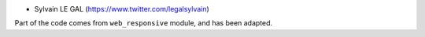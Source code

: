 * Sylvain LE GAL (https://www.twitter.com/legalsylvain)

Part of the code comes from ``web_responsive`` module, and has been adapted.
